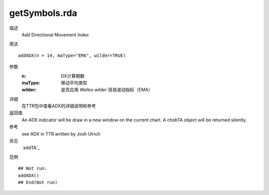 getSymbols.rda
==============

描述
    Add Directional Movement Index

用法
::

    addADX(n = 14, maType="EMA", wilder=TRUE)

参数
    :n:         DX计算期数
    :maType:    移动平均类型
    :wilder:    是否应用 *Welles wilder* 简易波动指标（EMA）

详细
    在TTR包中查看ADX的详细说明和参考

返回值
    An ADX indicator will be draw in a new window on the current chart. A chobTA object will be returned silently.

参考
    see ADX in TTR written by Josh Ulrich

另见
    `addTA`_

范例
::

    ## Not run:
    addADX()
    ## End(Not run)

